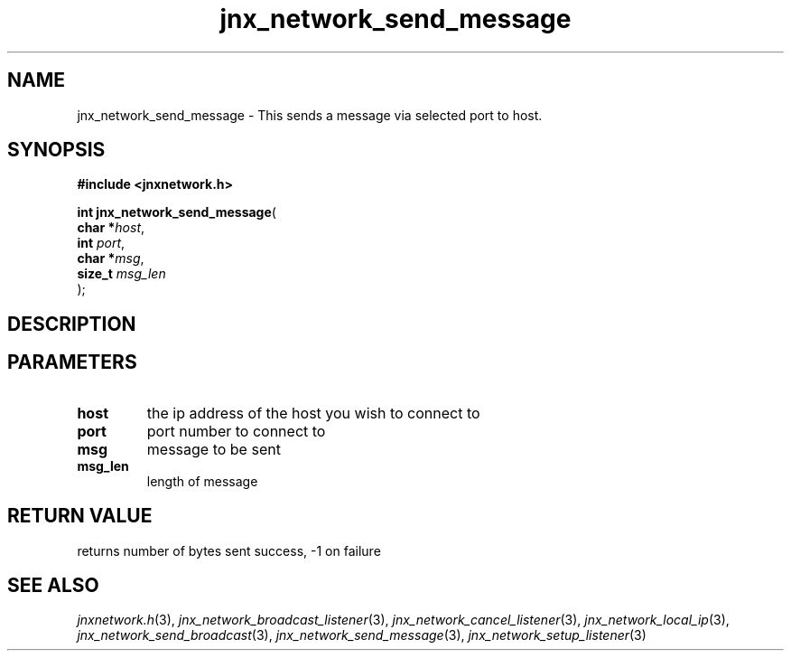 .\" File automatically generated by doxy2man0.1
.\" Generation date: Tue Oct 1 2013
.TH jnx_network_send_message 3 2013-10-01 "XXXpkg" "The XXX Manual"
.SH "NAME"
jnx_network_send_message \- This sends a message via selected port to host.
.SH SYNOPSIS
.nf
.B #include <jnxnetwork.h>
.sp
\fBint jnx_network_send_message\fP(
    \fBchar    *\fP\fIhost\fP,
    \fBint      \fP\fIport\fP,
    \fBchar    *\fP\fImsg\fP,
    \fBsize_t   \fP\fImsg_len\fP
);
.fi
.SH DESCRIPTION
.SH PARAMETERS
.TP
.B host
the ip address of the host you wish to connect to 

.TP
.B port
port number to connect to 

.TP
.B msg
message to be sent 

.TP
.B msg_len
length of message 

.SH RETURN VALUE
.PP
returns number of bytes sent success, -1 on failure 
.SH SEE ALSO
.PP
.nh
.ad l
\fIjnxnetwork.h\fP(3), \fIjnx_network_broadcast_listener\fP(3), \fIjnx_network_cancel_listener\fP(3), \fIjnx_network_local_ip\fP(3), \fIjnx_network_send_broadcast\fP(3), \fIjnx_network_send_message\fP(3), \fIjnx_network_setup_listener\fP(3)
.ad
.hy
